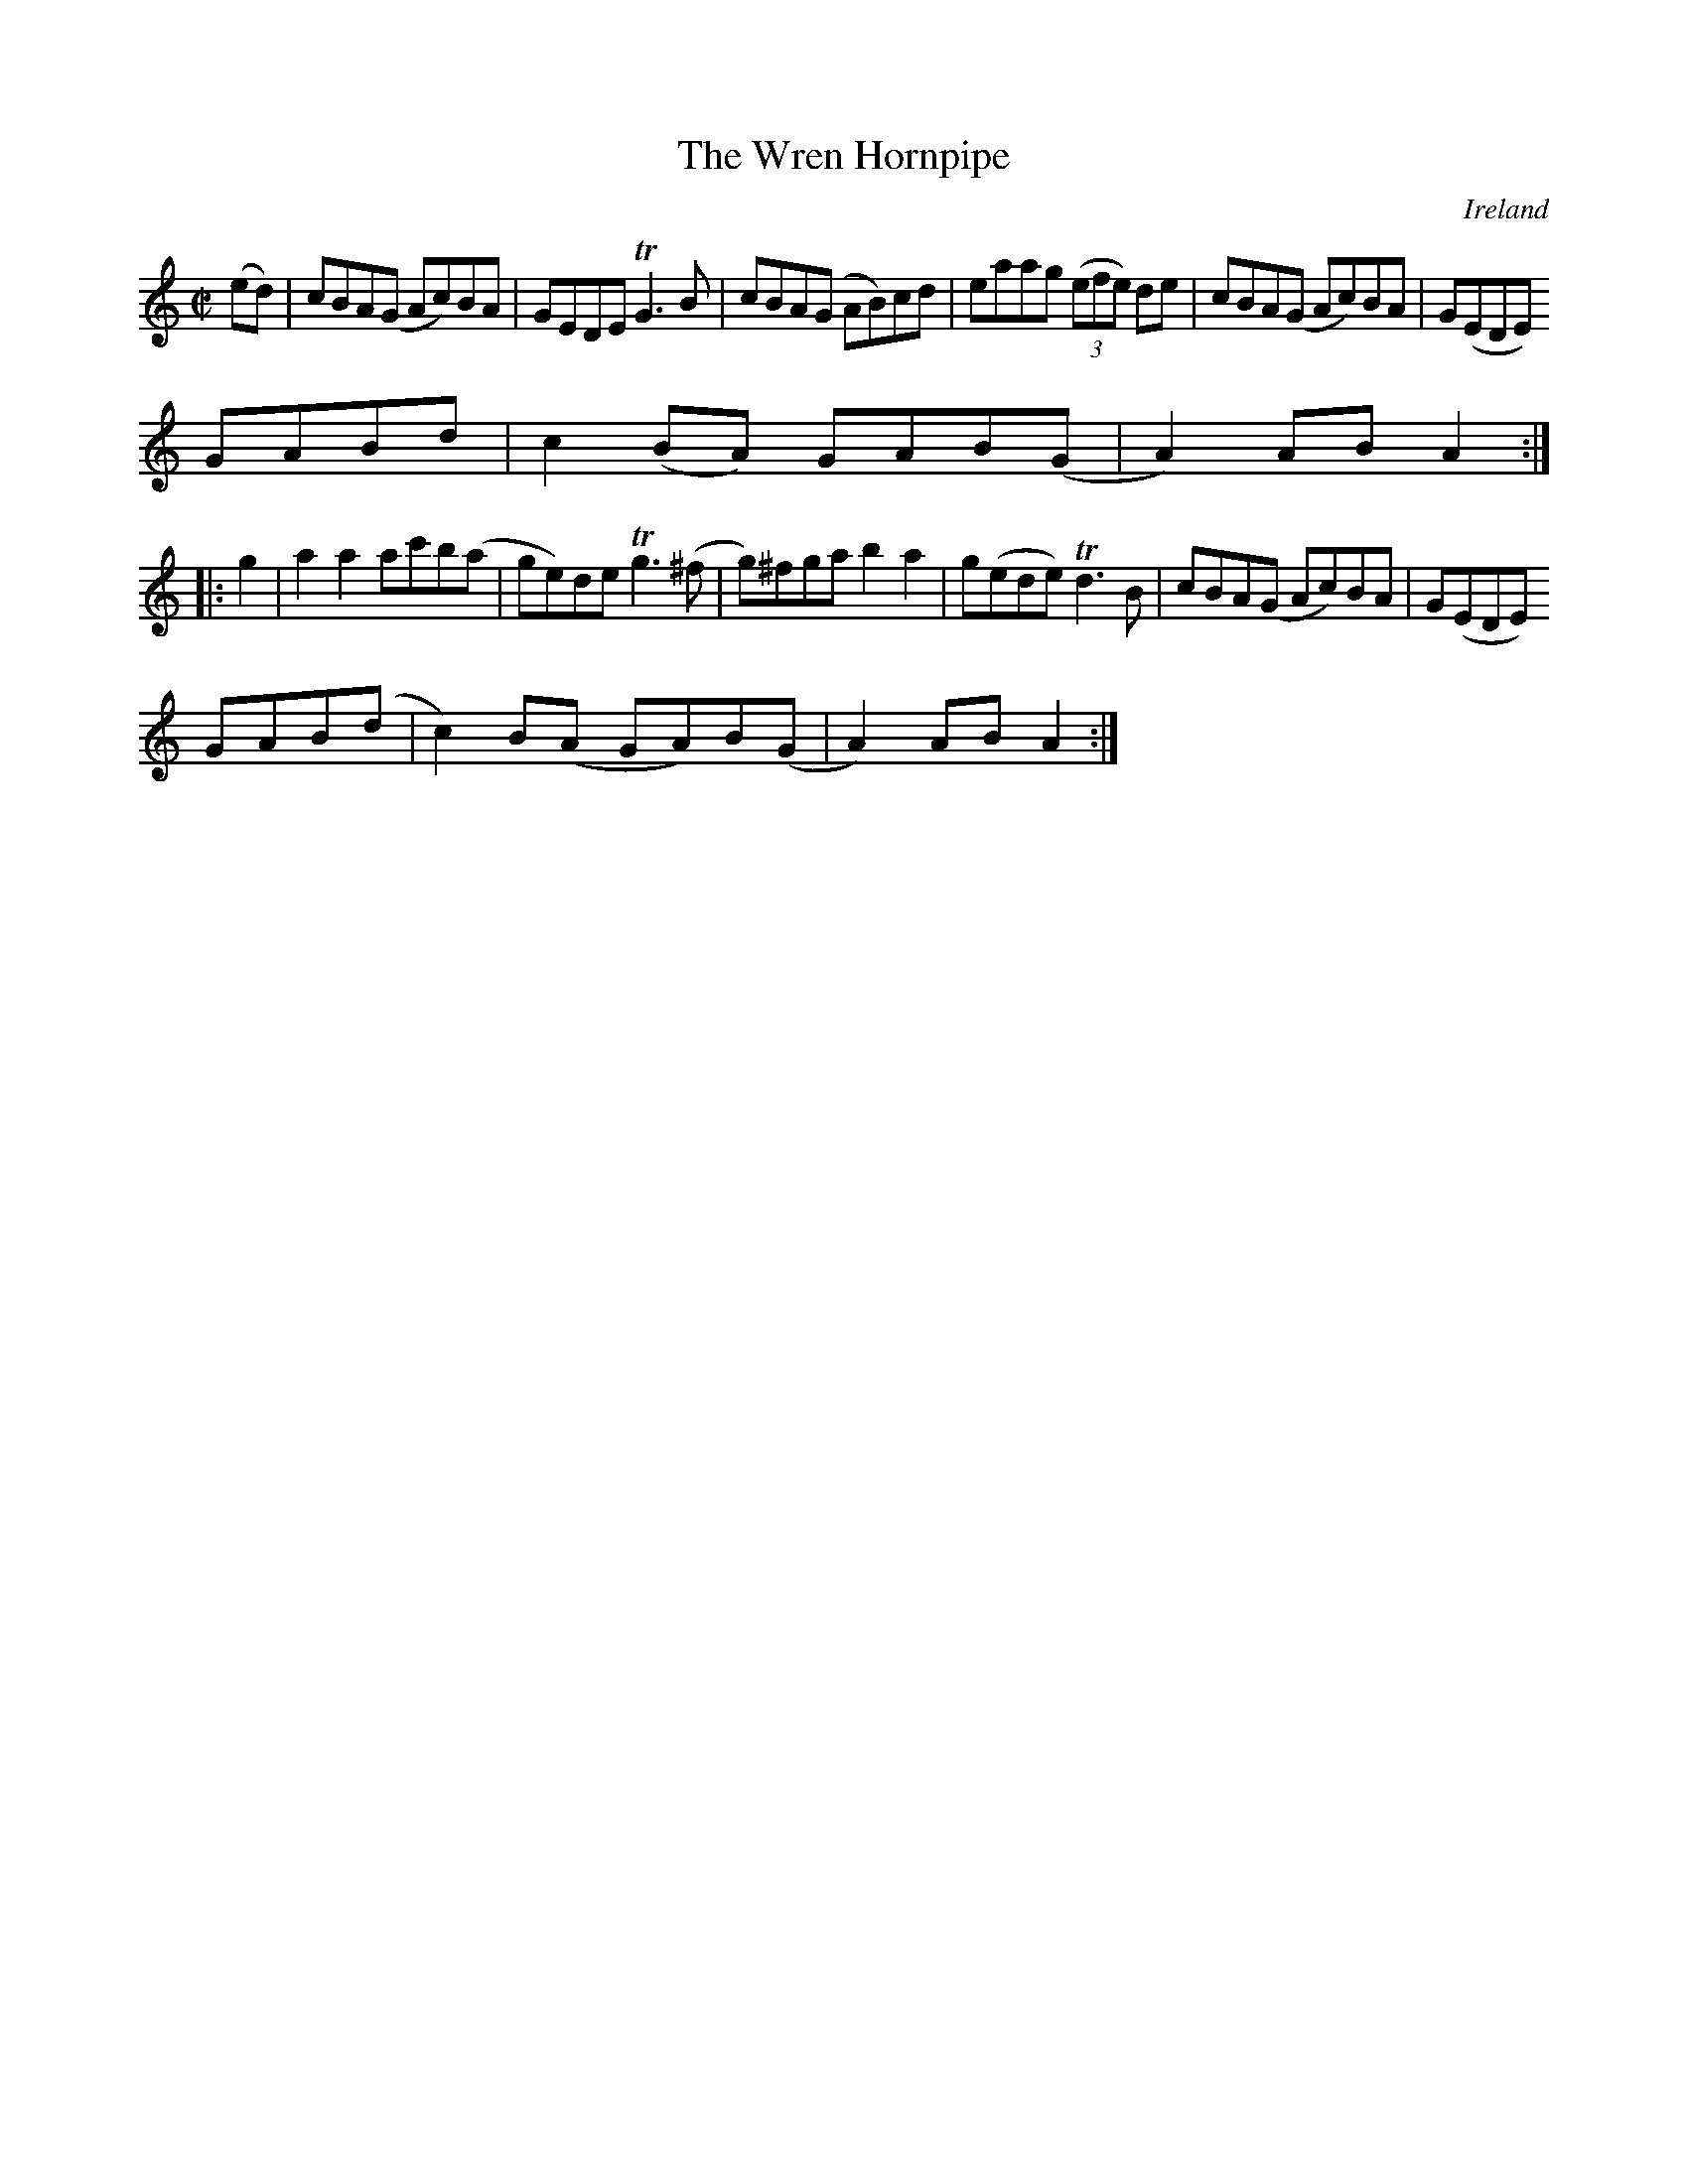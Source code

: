 X:944
T:The Wren Hornpipe
N:anon.
O:Ireland
B:Francis O'Neill: "The Dance Music of Ireland" (1907) no. 945
R:Hornpipe
Z:Transcribed by Frank Nordberg - http://www.musicaviva.com
N:Music Aviva - The Internet center for free sheet music downloads
M:C|
L:1/8
K:Am
(ed)|cBA(G Ac)BA|GEDE TG3B|cBA(G AB)cd|eaag (3(efe) de|cBA(G Ac)BA|G(EDE)
 GABd|c2(BA) GAB(G|A2)AB A2:|
|:g2|a2a2 ac'b(a|ge)de Tg3(^f|g)^fga b2a2|g(ede) Td3B|cBA(G Ac)BA|G(EDE)
GAB(d|c2)B(A GA)B(G|A2)ABA2:|
